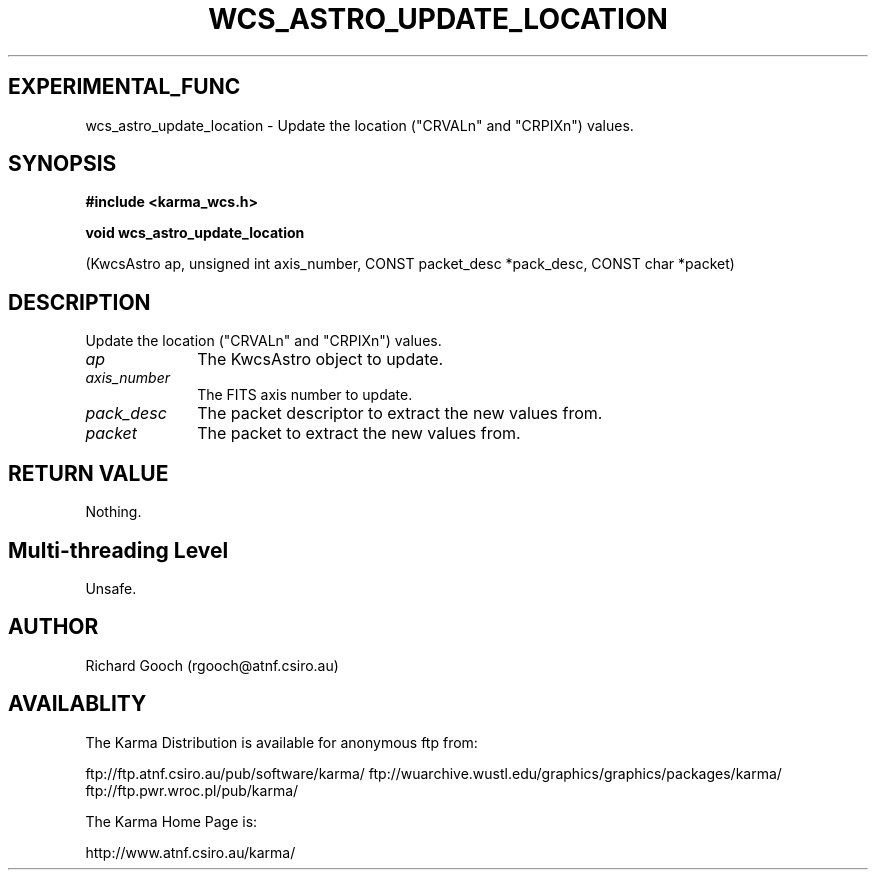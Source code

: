 .TH WCS_ASTRO_UPDATE_LOCATION 3 "13 Nov 2005" "Karma Distribution"
.SH EXPERIMENTAL_FUNC
wcs_astro_update_location \- Update the location ("CRVALn" and "CRPIXn") values.
.SH SYNOPSIS
.B #include <karma_wcs.h>
.sp
.B void wcs_astro_update_location
.sp
(KwcsAstro ap, unsigned int axis_number,
CONST packet_desc *pack_desc,
CONST char *packet)
.SH DESCRIPTION
Update the location ("CRVALn" and "CRPIXn") values.
.IP \fIap\fP 1i
The KwcsAstro object to update.
.IP \fIaxis_number\fP 1i
The FITS axis number to update.
.IP \fIpack_desc\fP 1i
The packet descriptor to extract the new values from.
.IP \fIpacket\fP 1i
The packet to extract the new values from.
.SH RETURN VALUE
Nothing.
.SH Multi-threading Level
Unsafe.
.SH AUTHOR
Richard Gooch (rgooch@atnf.csiro.au)
.SH AVAILABLITY
The Karma Distribution is available for anonymous ftp from:

ftp://ftp.atnf.csiro.au/pub/software/karma/
ftp://wuarchive.wustl.edu/graphics/graphics/packages/karma/
ftp://ftp.pwr.wroc.pl/pub/karma/

The Karma Home Page is:

http://www.atnf.csiro.au/karma/

